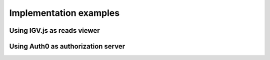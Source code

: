 

Implementation examples
=======================


Using IGV.js as reads viewer
----------------------------


Using Auth0 as authorization server
-----------------------------------






